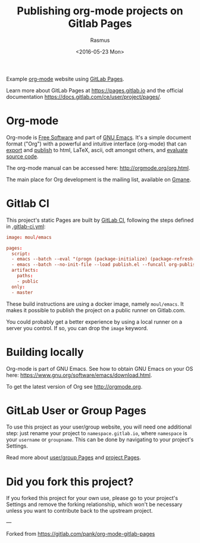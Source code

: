 #+title: Publishing org-mode projects on Gitlab Pages
#+author: Rasmus
#+date: <2016-05-23 Mon>

Example [[http://orgmode.org][org-mode]] website using [[http://pages.gitlab.io/][GitLab Pages]].

Learn more about GitLab Pages at [[https://pages.gitlab.io]] and the
official documentation [[https://docs.gitlab.com/ce/user/project/pages/]].

* Org-mode
Org-mode is [[http://www.gnu.org/philosophy/free-sw.en.html][Free Software]] and part of [[https://www.gnu.org/s/emacs/][GNU Emacs]].  It's a simple
document format ("Org") with a powerful and intuitive interface
(org-mode) that can [[http://orgmode.org/org.html#Exporting][export]] and [[http://orgmode.org/org.html#Publishing][publish]] to html, LaTeX, ascii, odt
amongst others, and [[http://orgmode.org/org.html#Working-with-source-code][evaluate source code]].

The org-mode manual can be accessed here: [[http://orgmode.org/org.html]].

The main place for Org development is the mailing list, available on
[[http://dir.gmane.org/gmane.emacs.orgmode][Gmane]].
* Gitlab CI

This project's static Pages are built by [[https://about.gitlab.com/gitlab-ci/][GitLab CI]], following the
steps defined in [[https://gitlab.com/pages/nikola/blob/master/.gitlab-ci.yml][.gitlab-ci.yml]]:

#+BEGIN_SRC conf
image: moul/emacs

pages:
  script:
  - emacs --batch --eval "(progn (package-initialize) (package-refresh-contents) (package-install 'org))"
  - emacs --batch --no-init-file --load publish.el --funcall org-publish-all
  artifacts:
    paths:
    - public
  only:
  - master
#+END_SRC

These build instructions are using a docker image, namely ~moul/emacs~.
It makes it possible to publish the project on a public runner on
Gitlab.com.

You could probably get a better experience by using a local runner on
a server you control.  If so, you can drop the ~image~ keyword.

* Building locally
Org-mode is part of GNU Emacs.  See how to obtain GNU Emacs on your OS
here: [[https://www.gnu.org/software/emacs/download.html]].

To get the latest version of Org see [[http://orgmode.org]].

* GitLab User or Group Pages

To use this project as your user/group website, you will need one
additional step: just rename your project to ~namespace.gitlab.io~,
where ~namespace~ is your ~username~ or ~groupname~. This can be done by
navigating to your project's Settings.

Read more about [[https://docs.gitlab.com/ce/user/project/pages/#user-or-group-pages][user/group Pages]] and [[https://docs.gitlab.com/ce/user/project/pages/#project-pages][project Pages]].

* Did you fork this project?

If you forked this project for your own use, please go to your
project's Settings and remove the forking relationship, which won't be
necessary unless you want to contribute back to the upstream project.

---

Forked from [[https://gitlab.com/pank/org-mode-gitlab-pages]]
